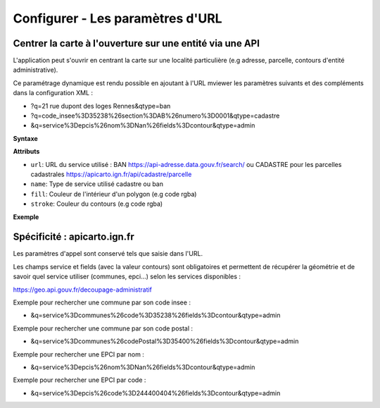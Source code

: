 .. Authors :
.. mviewer team

.. _configurlparams:

Configurer - Les paramètres d'URL
=================================

Centrer la carte à l'ouverture sur une entité via une API
---------------------------------------------------------

L'application peut s'ouvrir en centrant la carte sur une localité particulière (e.g adresse, parcelle, contours d'entité administrative).

Ce paramétrage dynamique est rendu possible en ajoutant à l'URL mviewer les paramètres suivants et des compléments dans la configuration XML : 

* ?q=21 rue dupont des loges Rennes&qtype=ban
* ?q=code_insee%3D35238%26section%3DAB%26numero%3D0001&qtype=cadastre
* &q=service%3Depcis%26nom%3DNan%26fields%3Dcontour&qtype=admin

**Syntaxe**

.. code-block:: xml
       :linenos:

	<urlparams fill="" stroke="">
           <qtype name="" url="" />           
       </urlparams>

**Attributs**

* ``url``: URL du service utilisé : BAN https://api-adresse.data.gouv.fr/search/ ou CADASTRE pour les parcelles cadastrales  https://apicarto.ign.fr/api/cadastre/parcelle
* ``name``: Type de service utilisé cadastre ou ban
* ``fill``: Couleur de l'intérieur d'un polygon (e.g code rgba)
* ``stroke``: Couleur du contours (e.g code rgba)

**Exemple**

.. code-block:: xml
       :linenos:

       <urlparams fill="" stroke="rgba(232, 19, 232,0.6)" >
              <qtype name="ban" url="https://api-adresse.data.gouv.fr/search/" />
              <qtype name="cadastre" url="https://apicarto.ign.fr/api/cadastre/parcelle" />
              <qtype name="admin" url="https://geo.api.gouv.fr" />
       </urlparams>




Spécificité : apicarto.ign.fr
-----------------------------

Les paramètres d'appel sont conservé tels que saisie dans l'URL.

Les champs service et fields (avec la valeur contours) sont obligatoires et permettent de récupérer la géométrie et de savoir quel service utiliser (communes, epci...) selon les services disponibles : 

https://geo.api.gouv.fr/decoupage-administratif

Exemple pour rechercher une commune par son code insee :

* &q=service%3Dcommunes%26code%3D35238%26fields%3Dcontour&qtype=admin

Exemple pour rechercher une commune par son code postal :

* &q=service%3Dcommunes%26codePostal%3D35400%26fields%3Dcontour&qtype=admin

Exemple pour rechercher une EPCI par nom :

* &q=service%3Depcis%26nom%3DNan%26fields%3Dcontour&qtype=admin

Exemple pour rechercher une EPCI par code :

* &q=service%3Depcis%26code%3D244400404%26fields%3Dcontour&qtype=admin


